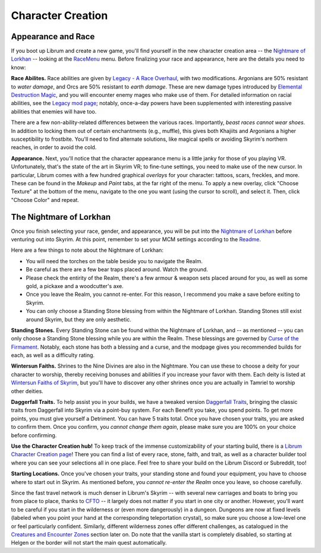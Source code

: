 Character Creation
------------------

Appearance and Race
^^^^^^^^^^^^^^^^^^^

If you boot up Librum and create a new game, you'll find yourself in the new character creation area -- the `Nightmare of Lorkhan <https://www.nexusmods.com/skyrimspecialedition/mods/46649>`_ -- looking at the `RaceMenu <https://www.nexusmods.com/skyrimspecialedition/mods/19080>`_ menu. Before finalizing your race and appearance, here are the details you need to know:

**Race Abilites.** Race abilities are given by `Legacy - A Race Overhaul <https://www.nexusmods.com/skyrimspecialedition/mods/36415>`_\ , with two modifications. Argonians are 50% resistant to *water damage*\ , and Orcs are 50% resistant to *earth damage*. These are new damage types introduced by `Elemental Destruction Magic <https://www.nexusmods.com/skyrimspecialedition/mods/440>`_\ , and you will encounter enemy mages who make use of them. For detailed information on racial abilities, see the `Legacy mod page <https://www.nexusmods.com/skyrimspecialedition/mods/36415>`_\ ; notably, once-a-day powers have been supplemented with interesting passive abilities that enemies will have too.

There are a few non-ability-related differences between the various races. Importantly, *beast races cannot wear shoes*. In addition to locking them out of certain enchantments (e.g., muffle), this gives both Khajiits and Argonians a higher susceptibility to frostbite. You'll need to find alternate solutions, like magical spells or avoiding Skyrim's northern reaches, in order to avoid the cold.

**Appearance.** Next, you'll notice that the character appearance menu is a little janky for those of you playing VR. Unfortunately, that's the state of the art in Skyrim VR; to fine-tune settings, you need to make use of the new cursor. In particular, Librum comes with a few hundred graphical *overlays* for your character: tattoos, scars, freckles, and more. These can be found in the *Makeup* and *Paint* tabs, at the far right of the menu. To apply a new overlay, click "Choose Texture" at the bottom of the menu, navigate to the one you want (using the cursor to scroll), and select it. Then, click "Choose Color" and repeat.

The Nightmare of Lorkhan
^^^^^^^^^^^^^^^^^^^^^^^^

Once you finish selecting your race, gender, and appearance, you will be put into the `Nightmare of Lorkhan <https://www.nexusmods.com/skyrimspecialedition/mods/46649>`_ before venturing out into Skyrim. At this point, remember to set your MCM settings according to the `Readme <README.md#configure-the-mcm>`_.


.. image:: https://raw.githubusercontent.com/apoapse1/Librum-for-Skyrim-VR/main/Resources/nightmare.png?raw=true
   :target: https://raw.githubusercontent.com/apoapse1/Librum-for-Skyrim-VR/main/Resources/nightmare.png?raw=true
   :alt: Alt Text


Here are a few things to note about the Nightmare of Lorkhan:


* You will need the torches on the table beside you to navigate the Realm.
* Be careful as there are a few bear traps placed around. Watch the ground.
* Please check the entirity of the Realm, there's a few armour & weapon sets placed around for you, as well as some gold, a pickaxe and a woodcutter's axe.
* Once you leave the Realm, you cannot re-enter. For this reason, I recommend you make a save before exiting to Skyrim.
* You can only choose a Standing Stone blessing from within the Nightmare of Lorkhan. Standing Stones still exist around Skyrim, but they are only aesthetic.

**Standing Stones.** Every Standing Stone can be found within the Nightmare of Lorkhan, and -- as mentioned -- you can only choose a Standing Stone blessing while you are within the Realm. These blessings are governed by `Curse of the Firmament <https://www.nexusmods.com/skyrimspecialedition/mods/28419>`_. Notably, each stone has both a blessing and a curse, and the modpage gives you recommended builds for each, as well as a difficulty rating.

**Wintersun Faiths.** Shrines to the Nine Divines are also in the Nightmare. You can use these to choose a deity for your character to worship, thereby receiving bonuses and abilities if you increase your favor with them. Each deity is listed at `Wintersun Faiths of Skyrim <https://www.nexusmods.com/skyrimspecialedition/mods/22506>`_\ , but you'll have to discover any other shrines once you are actually in Tamriel to worship other deities.

**Daggerfall Traits.** To help assist you in your builds, we have a tweaked version `Daggerfall Traits <https://www.nexusmods.com/skyrimspecialedition/mods/29416>`_\ , bringing the classic traits from Daggerfall into Skyrim via a point-buy system. For each Benefit you take, you spend points. To get more points, you must give yourself a Detriment. You can have 5 traits total. Once you have chosen your traits, you are asked to confirm them. Once you confirm, you *cannot change them again*\ , please make sure you are 100% on your choice before confirming.

**Use the Character Creation hub!** To keep track of the immense customizability of your starting build, there is a `Librum Character Creation page <https://librum-modpack.com/?page_id=296>`_\ ! There you can find a list of every race, stone, faith, and trait, as well as a character builder tool where you can see your selections all in one place. Feel free to share your build on the Librum Discord or Subreddit, too!

**Starting Locations.** Once you've chosen your traits, your standing stone and found your equipment, you have to choose where to start out in Skyrim. As mentioned before, you *cannot re-enter the Realm* once you leave, so choose carefully.

Since the fast travel network is much denser in Librum's Skyrim -- with several new carriages and boats to bring you from place to place, thanks to `CFTO <https://www.nexusmods.com/skyrimspecialedition/mods/8379>`_ -- it largely does not matter if you start in one city or another. However, you'll want to be careful if you start in the wilderness or (even more dangerously) in a dungeon. Dungeons are now at fixed levels (labeled when you point your hand at the corresponding teleportation crystal), so make sure you choose a low-level one or feel particularly confident. Similarly, different wilderness zones offer different challenges, as catalogued in the `Creatures and Encounter Zones <#creatures-and-encounter-zones>`_ section later on. Do note that the vanilla start is completely disabled, so starting at Helgen or the border will not start the main quest automatically.
